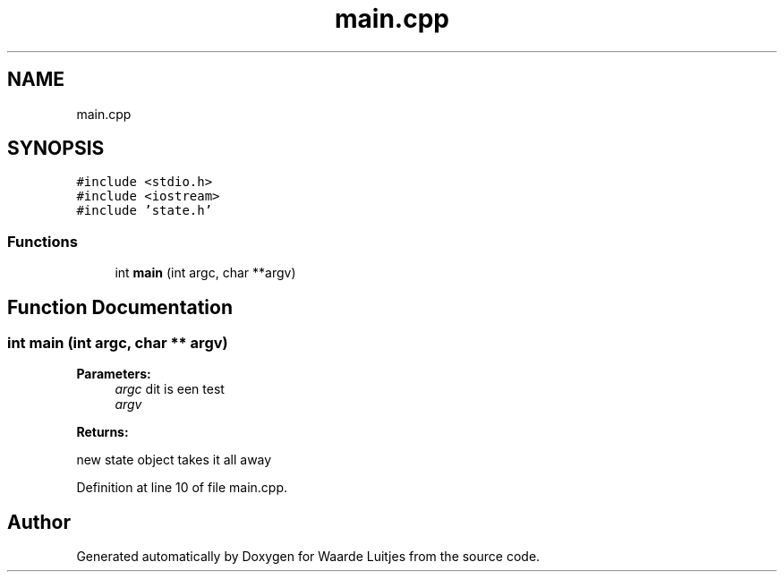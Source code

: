 .TH "main.cpp" 3 "Thu Apr 26 2018" "Waarde Luitjes" \" -*- nroff -*-
.ad l
.nh
.SH NAME
main.cpp
.SH SYNOPSIS
.br
.PP
\fC#include <stdio\&.h>\fP
.br
\fC#include <iostream>\fP
.br
\fC#include 'state\&.h'\fP
.br

.SS "Functions"

.in +1c
.ti -1c
.RI "int \fBmain\fP (int argc, char **argv)"
.br
.in -1c
.SH "Function Documentation"
.PP 
.SS "int main (int argc, char ** argv)"

.PP
\fBParameters:\fP
.RS 4
\fIargc\fP dit is een test 
.br
\fIargv\fP 
.RE
.PP
\fBReturns:\fP
.RS 4
.RE
.PP
new state object takes it all away 
.PP
Definition at line 10 of file main\&.cpp\&.
.SH "Author"
.PP 
Generated automatically by Doxygen for Waarde Luitjes from the source code\&.
